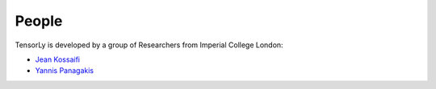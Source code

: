 .. -*- mode: rst -*-

People
------

TensorLy is developed by a group of Researchers from Imperial College London:

- `Jean Kossaifi <http://jeankossaifi.github.io>`_
- `Yannis Panagakis <http://ibug.doc.ic.ac.uk/people/ypanagakis>`_


